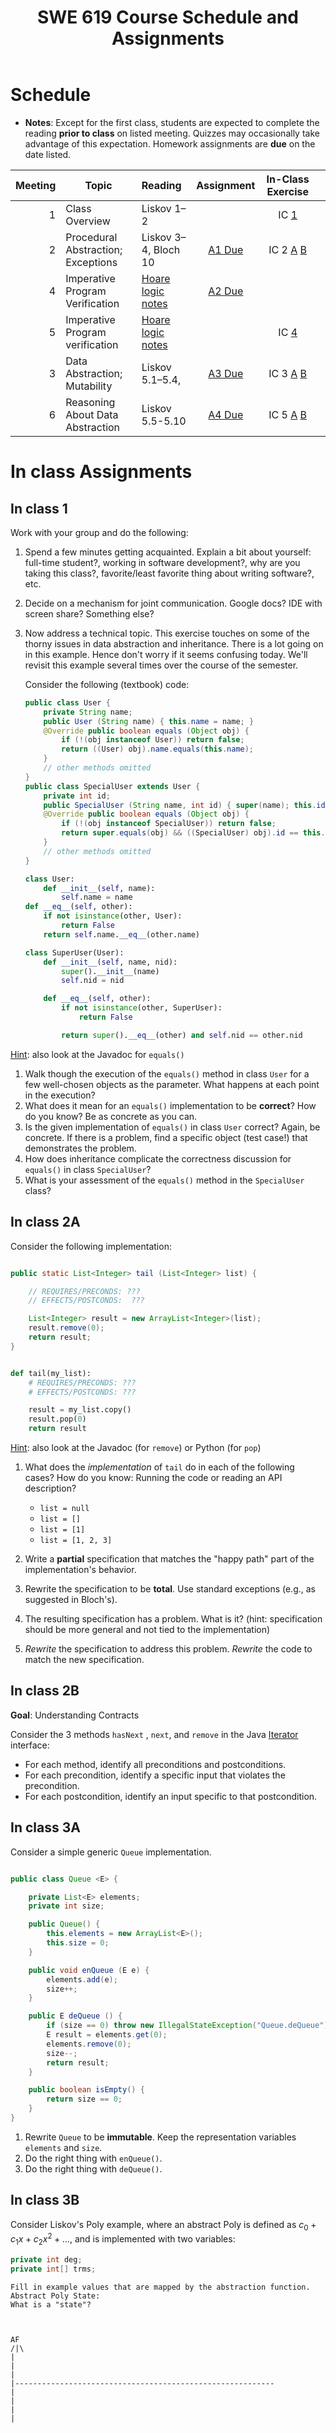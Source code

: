 #+TITLE: SWE 619 Course Schedule and Assignments
#+OPTIONS: ^:nil toc:1

#+HTML_HEAD: <link rel="stylesheet" href="https://dynaroars.github.io/files/org.css">
#+HTML_HEAD: <link rel="alternative stylesheet" href="https://dynaroars.github.io/files/org-orig.css">

* Schedule
  
  - *Notes*: Except for the first class, students are expected to complete the reading *prior to class* on listed meeting. Quizzes may occasionally take advantage of this expectation. Homework assignments are *due* on the date listed.


  | Meeting | Topic                              | Reading               | Assignment | In-Class Exercise |   |
  |     <r> |                                    | <l>                   |    <c>     |        <c>        |   |
  |---------+------------------------------------+-----------------------+------------+-------------------+---|
  |       1 | Class Overview                     | Liskov 1--2           |            |       IC [[#ic1][1]]        |   |
  |       2 | Procedural Abstraction; Exceptions | Liskov 3--4, Bloch 10 |   [[#a1][A1 Due]]   |     IC 2 [[#ic2A][A]] [[#ic2B][B]]      |   |
  |       4 | Imperative Program Verification    | [[https://nguyenthanhvuh.github.io/posts/program-analysis-notes.html][Hoare logic notes]]     |   [[#a2][A2 Due]]   |                   |   |
  |       5 | Imperative Program verification    | [[https://nguyenthanhvuh.github.io/posts/program-analysis-notes.html][Hoare logic notes]]     |            |     IC [[#ic4][4]]          |   |
  |       3 | Data Abstraction; Mutability       | Liskov 5.1--5.4,      |   [[#a3][A3 Due]]   |     IC 3 [[#ic3A][A]] [[#ic3B][B]]      |   |
  |       6 | Reasoning About Data Abstraction   | Liskov 5.5-5.10       |   [[#a4][A4 Due]]   |     IC 5 [[#ic5A][A]] [[#ic5B][B]]      |   |
  # |       7 | Iteration Abstraction; Method Guidelines | Liskov 6, Bloch 8             |   [[#a5][A5 Due]]   |     IC 6 [[#ic6A][A]] [[#ic6B][B]]      |   |
  # |       8 | Type Abstraction                         | Liskov 7                      |   [[#a6][A6 Due]]   |    IC 7 [[#ic7A][A]] [[#ic7B][B]] [[#ic7C][C]]     |   |
  # |       9 | Mid-semester Recap; [[./files/swe619.pdf][Research slides]]      | /No New Material/             |            |       IC [[#ic8][8]]        |   |
  # |      10 | Polymorphic Abstract; Lambdas            | Liskov 8, Bloch 7 (Item 42)   |   [[#a7][A7 Due]]   |       IC [[#ic9][9]]        |   |
  # |      11 | Generics                                 | Bloch 5                       |   [[#a8][A8 Due]]   |    IC 10 [[#ic10A][A]] [[#ic10B][B]] [[#ic10C][C]]    |   |
  # |      12 | Common Java Contracts                    | Bloch 3                       |   [[#a9][A9 Due]]   |     IC 11 [[#ic11A][A]] [[#ic11B][B]]     |   |
  # |      13 | Classes and Inheritance                  | Bloch 4                       |  [[#a10][A10 Due]]   |   IC 12 [[#ic12A][A]] [[#ic12B][B]]  [[#ic12C][C]]    |   |
  # |      14 | Contract Model in Testing                | Advanced JUnit ([[./files/Ch03-automation.pptx ][slides 22-24)]] |  [[#a11][A11 Due]]   |       IC [[#ic13][13]]       |   |
  # |      15 | Final Exam                               | [[#ic15][example]]                       |            |                   |   |
  

* In class Assignments

** In class 1
   :PROPERTIES:
   :CUSTOM_ID: ic1
   :END:
   
   Work with your group and do the following:
   1. Spend a few minutes getting acquainted. Explain a bit about yourself: full-time student?, working in software development?, why are you taking this class?, favorite/least favorite thing about writing software?, etc.
   1. Decide on a mechanism for joint communication. Google docs? IDE with screen share? Something else?
   1. Now address a technical topic. This exercise touches on some of the thorny issues in data abstraction and inheritance. There is a lot going on in this example. Hence don't worry if it seems confusing today. We'll revisit this example several times over the course of the semester.

      Consider the following (textbook) code:

      #+begin_src java
        public class User {
            private String name;
            public User (String name) { this.name = name; }
            @Override public boolean equals (Object obj) {
                if (!(obj instanceof User)) return false;
                return ((User) obj).name.equals(this.name);
            }
            // other methods omitted
        }
        public class SpecialUser extends User {
            private int id;
            public SpecialUser (String name, int id) { super(name); this.id = id; }
            @Override public boolean equals (Object obj) {
                if (!(obj instanceof SpecialUser)) return false;
                return super.equals(obj) && ((SpecialUser) obj).id == this.id;
            }
            // other methods omitted
        }
      #+end_src

      #+begin_src python
        class User:
            def __init__(self, name):
                self.name = name
        def __eq__(self, other):
            if not isinstance(other, User):
                return False
            return self.name.__eq__(other.name)

        class SuperUser(User):
            def __init__(self, name, nid):
                super().__init__(name)
                self.nid = nid

            def __eq__(self, other):
                if not isinstance(other, SuperUser):
                    return False

                return super().__eq__(other) and self.nid == other.nid
      #+end_src

_Hint_: also look at the Javadoc for =equals()=

      1. Walk though the execution of the =equals()= method in class =User= for a few well-chosen objects as the parameter. What happens at each point in the execution? 
      2. What does it mean for an =equals()= implementation to be *correct*? How do you know? Be as concrete as you can. 
      3. Is the given implementation of =equals()= in class =User= correct? Again, be concrete. If there is a problem, find a specific object (test case!) that demonstrates the problem. 
      4. How does inheritance complicate the correctness discussion for =equals()= in class =SpecialUser=? 
      5. What is your assessment of the =equals()= method in the =SpecialUser= class?

** In class 2A
   :PROPERTIES:
   :CUSTOM_ID: ic2A
   :END:
   
   Consider the following implementation:

   #+begin_src java

     public static List<Integer> tail (List<Integer> list) {

         // REQUIRES/PRECONDS: ???
         // EFFECTS/POSTCONDS:  ???

         List<Integer> result = new ArrayList<Integer>(list);
         result.remove(0);
         return result;
     }
   #+end_src

   #+begin_src python

        def tail(my_list):
            # REQUIRES/PRECONDS: ???
            # EFFECTS/POSTCONDS: ???

            result = my_list.copy()
            result.pop(0)
            return result
   #+end_src


   _Hint_: also look at the Javadoc (for =remove=) or Python (for =pop=)
   
   1. What does the /implementation/ of =tail= do in each of the following cases? How do you know: Running the code or reading an API description?
      - =list = null=
      - =list = []=
      - =list = [1]=
      - =list = [1, 2, 3]=
        #+begin_comment
        - =list = null=   returns NPE, from the docs for remove (No copy for NoneType)
        - =list = []=   returns IOBE,  from the docs for ArrayList constructor (IndexError, cannot pop from empty list)
        - =list = [1]=   happy path, return []
        - =list = [1, 2, 3]=  happy path, return [2, 3]
        #+end_comment
   1. Write a *partial* specification that matches the "happy path" part of the implementation's behavior.
      #+begin_comment
      Requires:  non-empty and non-null list 
      Effects: removes first element of the list and returns the rest (tail)
      #+end_comment
   1. Rewrite the specification to be *total*. Use standard exceptions (e.g., as suggested in Bloch's).
      #+begin_comment
      Requires:  nothing
      Effects: removes first element of the list and returns the rest (tail); throws NPE if list is null and IOBE if list is empty
      #+end_comment
   1. The resulting specification has a problem. What is it? (hint: specification should be more general and not tied to the implementation)
      #+begin_comment
      should return IllegalArgumentException instead of IndexOfOfBound/IndexError (which is tied into this specific implementation).
      #+end_comment
   1. /Rewrite/ the specification to address this problem. /Rewrite/ the code to match the new specification.
      #+begin_comment
      Requires:  nothing
      Effects: removes first element of the list and returns the rest (tail); throws NPE if list is null and IAE (illegal argument exception) if list is empty

      if (list.size() == 0) throw IAE
      // no need null checking as the remove(0) will throw that

      Also, possible to do if list is [], return [],  but then needs to update the contract.  In general, as long as you satisfy the contract, you're fine.
      #+end_comment

      
** In class 2B
   :PROPERTIES:
   :CUSTOM_ID: ic2B
   :END:
   
   *Goal*: Understanding Contracts

   Consider the 3 methods =hasNext= , =next=, and =remove= in the Java [[https://docs.oracle.com/javase/7/docs/api/java/util/Iterator.html][Iterator]] interface:
   
   - For each method, identify all preconditions and postconditions.
   - For each precondition, identify a specific input that violates the precondition.
   - For each postcondition, identify an input specific to that postcondition.


** In class 3A
   :PROPERTIES:
   :CUSTOM_ID: ic3A
   :END:
   
   Consider a simple generic =Queue= implementation.
   #+begin_src java

     public class Queue <E> {

         private List<E> elements;
         private int size;

         public Queue() {
             this.elements = new ArrayList<E>();
             this.size = 0;
         }

         public void enQueue (E e) {
             elements.add(e);
             size++;
         }

         public E deQueue () {
             if (size == 0) throw new IllegalStateException("Queue.deQueue");
             E result = elements.get(0);
             elements.remove(0);
             size--;
             return result;
         }

         public boolean isEmpty() {
             return size == 0;
         }
     }

   #+end_src

   1. Rewrite =Queue= to be *immutable*. Keep the representation variables =elements= and =size=.
   1. Do the right thing with =enQueue()=.
   1. Do the right thing with =deQueue()=.

** In class 3B
   :PROPERTIES:
   :CUSTOM_ID: ic3B
   :END:
   
   Consider Liskov's Poly example, where an abstract Poly is defined as $c_0 + c_1x + c_2x^2 + \dots$, and is implemented with two variables:
   #+begin_src java
     private int deg;
     private int[] trms;
   #+end_src

   #+begin_src text
     Fill in example values that are mapped by the abstraction function.
     Abstract Poly State:
     What is a "state"?



     AF
     /|\
     |
     |
     |
     |----------------------------------------------------------
     |
     |
     |
     |






     Representation State: (deg, trms)
   #+end_src
  
   1. Identify representation states that should not be mapped.
   1. Try to capture these states with a rule (that is, a rep-invariant).
   1. Devise a representation that is suitable for a mutable version of Poly.
   1. Develop a rep-invariant for that representation.
** In class 4
   :PROPERTIES:
   :CUSTOM_ID: ic4
   :END:
   #+begin_src java
     // {N >= 0}   # P
     i = 0;
     while (i < N){
         i = i + 1;
     }

     //{i == N}  # Q
   #+end_src

   - Identify the loop invariants for the loop in this program
   - Use a sufficiently strong invariant to prove the program is correct
   - Attemp to prove the program using an insufficiently strong invariant, describe what happens and why.
** In class 5A
   :PROPERTIES:
   :CUSTOM_ID: ic5A
   :END:


   Consider Liskov's immutable =Poly= example, where an abstract =Poly= is defined as $c_0 + c_1x + c_2x^2 + \dots$, and is implemented with one variable:

   #+begin_src java
     private Map<Integer, Integer> map;
   #+end_src
   

   Fill in example values that are mapped by the abstraction function.

   #+begin_src text

     Abstract State: Poly

     AF
     /|\
     |
     |
     |
     |----------------------------------------------------------
     |
     |
     |
     |



     Representation State: map

   #+end_src

   1. Identify representation states that should not be mapped.
   1. Try to capture these states with a rule (that is, a rep-invariant).
   1. Consider implementing the =degree()= method. What code would do the job? What more specific type of map would make the implementation simpler?

** In class 5B
   :PROPERTIES:
   :CUSTOM_ID: ic5B
   :END:

   Consider the code:

   #+begin_src java

     public class Members {
         // Members is a mutable record of organization membership
         // AF: Collect the list as a set
         // rep-inv1: members != null
         // rep-inv2: members != null && no duplicates in members
         // for simplicity, assume null can be a member...

         List<Person> members;   // the representation

         //  Post: person becomes a member
         public void join (Person person) { members.add   (person);}

         //  Post: person is no longer a member
         public void leave(Person person) { members.remove(person);}

   #+end_src


   1. Analyze these 4 questions for rep-inv 1.
      1. Does =join()= maintain rep-inv?
      1. Does =join()= satisfy contract?
      1. Does =leave()= maintain rep-inv?
      1. Does =leave()= satisfy contract? 
   1. Repeat for rep-inv 2.
   1. Recode =join()= to make the verification go through. Which rep-invariant do you use?
   1. Recode =leave()= to make the verification go through. Which rep-invariant do you use? 


** In class 6A
   :PROPERTIES:
   :CUSTOM_ID: ic6A
   :END:

   Consider the Java =Iterator<E>= interface:

   #+begin_src java
     public boolean hasNext();
     public E next() throws NoSuchElementException
                            public void remove() throws IllegalStateException
   #+end_src

   1. What is the abstract state of an iterator without the =remove()= method?
   1. Work through an example iterating over a list of strings: =["bat", "cat", "dog"]=
   1. What is the abstract state of an iterator with a =previous()= method?
   1. What is the abstract state of an iterator with the =remove()= method?
   # 1. Design an immutable version of the iterator.
   #    1. How is =hasNext()= handled?
   #    1. How is =next()= handled?
   #    1. How is =remove()= handled?
   # 1. Exercise the immutable iterator with some sample client code.

** In class 6B
   :PROPERTIES:
   :CUSTOM_ID: ic6B
   :END:

   Consider the example in Bloch's Item 50 (3rd Edition):

   #+begin_src java

     // Broken “immutable” time period class
     public final class Period {               // Question 3
         private final Date start;
         private final Date end;

         /**
          ,* @param start the beginning of the period
          ,* @param end the end of the period; must not precede start
          ,* @throws IAE if start is after end
          ,* @throws NPE if start or end null
          ,*/

         public Period (Date start, Date end) {
             if (start.compareTo(end) > 0) throw new IAE();
             this.start = start; this.end = end;  // Question 1
         }
         public Date start() { return start;}    // Question 2
         public Date end()   { return end;}      // Question 2
     }
   #+end_src


   1. Write code that shows the problem the line marked // Question 1.
   1. Write code that shows the problem the lines marked // Question 2.
   1. Suppose that the class declaration were:
      #+begin_src java
        public class Period { // Question 3
      #+end_src
      - Write code that shows the problem.
   1. Bloch fixes the constructor as follows:
      #+begin_src java
        public Period (Date start, Date end) {
            this.start = new Date(start.getTime());  // Defensive copy
            this.end   = new Date(end.getTime());    // Defensive copy

            if (this.start.compareTo(end) > 0) throw new IAE();
      #+end_src
      1. Bloch states that =clone()= would be inappropriate for copying the dates. Write code that shows the problem.
      1. Bloch defers the exception check until the end, which seems to violate normal practice. What's the problem with checking early? 

** In class 7A
   :PROPERTIES:
   :CUSTOM_ID: ic7A
   :END:

   *Goal*: Understanding dynamic dispatching

   Consider Liskov's =MaxIntSet= example with explict =repOk()= calls: (Really, we'd need assertions on these calls...)

   #+begin_src java

     public class IntSet {
         public void insert(int x) {...; repOk();}
         public void remove(int x) {...; repOk();}
         public boolean repOk() {...}
     }
     public class MaxIntSet extends IntSet {
         public void insert(int x) {...; super.insert(x); repOk();}
         public void remove(int x) {super.remove(x); ...; repOk();}
         public boolean repOk() {super.repOk(); ...;}
     }

     MaxIntSet s = {3, 5}; s.remove(5);  // repOk()????
   #+end_src
  
   # 1. What does the default constructor in =MaxIntSet= do?

   3. What do the ="..."= bits do?
   4. How does the call work out?
   5. What is the abstract state of a =MaxIntSet=? There are two options. What are they, and what are the consequences of each choice?

** In class 7B
   :PROPERTIES:
   :CUSTOM_ID: ic7B
   :END:

   Consider the following:

   #+begin_src java

     class A:
         public void reduce (Reducer x)
             // Effects: if x is null throw NPE
             // else if x is not appropriate for this throw IAE
             // else reduce this by x

             class B:
             public void reduce (Reducer x)
             // Requires: x is not null
             // Effects: if x is not appropriate for this throw IAE
             // else reduce this by x

             class C:
             public void reduce (Reducer x)
             // Effects: if x is null return (normally) with no change to this
             // else if x is not appropriate for this throw IAE
             // else reduce this by x
   #+end_src

   Analyze the "methods rule" for =reduce()= in each of these cases: Note: Some analysis may not be necessary. If so, indicate that.

   #+begin_src text

     B extends A.
     Precondition Part:
     Postcondition Part:
     -----------------------------------
     C extends A.
     Precondition Part:
     Postcondition Part:
     -----------------------------------
     A extends B.
     Precondition Part:
     Postcondition Part:
     -----------------------------------
     C extends B.
     Precondition Part:
     Postcondition Part:
     -----------------------------------
     A extends C.
     Precondition Part:
     Postcondition Part:
     -----------------------------------
   #+end_src

** In class 7C
   :PROPERTIES:
   :CUSTOM_ID: ic7C
   :END:

   Consider the following:
   #+begin_src java
     public class Counter{   // Liskov 7.8
         public Counter()     //EFF: Makes this contain 0
             public int get()     //EFF: Returns the value of this
             public void incr()   //MOD: this //EFF: makes this larger
             }
     public class Counter2 extends Counter { // Liskov 7.9
         public Counter2()         //EFF: Makes this contain 0
             public void incr()       // MOD: this //EFF: double this
             }
     public class Counter3 extends Counter {  // Liskov 7.10
         public Counter3(int n)   //EFF: Makes this contain n
             public void incr(int n)  // MOD: this //EFF: if n>0 add n to this
             }
   #+end_src

   1. Is there a constraint about negative/zero values for this? How do we know?
   1. What methods are in the =Counter2= API?
   1. Is =Counter2= a valid subtype of Counter?
   1. What methods are in the =Counter3= API?

      # 1. Is =Counter3= a valid subtype of =Counter=? In particular, does =incr(int n)= have to be consistent with =incr()=? 

** In class 8
   :PROPERTIES:
   :CUSTOM_ID: ic8
   :END:

   This is a recap exercise.

   #+begin_src java
     public class BoundedQueue {
         private Object rep[];
         private int front = 0;
         private int back = -1;
         private int size = 0;
         private int count = 0;

         public BoundedQueue(int size) {
             if (size > 0) {
                 this.size = size;
                 rep = new Object[size];
                 back = size - 1;
             }  }

         public boolean isEmpty() { return (count == 0); }
         public boolean isFull() { return (count == size); }
         public int getCount() { return count; }

         public void put(Object e) {
             if (e != null && !isFull()) {
                 back++;
                 if (back >= size)
                     back = 0;
                 rep[back] = e;
                 count++;
             } }

         public Object get() {
             Object result = null;
             if (!isEmpty()) {
                 result = rep[front];
                 rep[front] = null;
                 front++;
                 if (front >= size)
                     front = 0;
                 count--;
             }
             return result;
         }
         @Override public String toString() {
             String result = "front = " + front;
             result += "; back = " + back;
             result += "; size = " + size;
             result += "; count = " + count;
             result += "; rep = [";
             for (int i = 0; i < rep.length; i++) {
                 if (i < rep.length-1)
                     result = result + rep[i] + ", ";
                 else
                     result = result + rep[i];
             }
             return result + "]";
         }
     }

   #+end_src
  

   1. What is wrong with =toString()=? What needs to be done to fix it? Make it so.
   1. Write some sample client code to exercise the data structure. Include some non-happy-path cases.
      # Would Bloch likely change the behavior? If so, how?
   1. Write contracts for each method (as written), including the constructor.
   1. Build a rep-invariant. Focus on the code in =get()=. There are also lots of constraints on the array indices; these are quite tricky to get right. The constructor also introduces some complexity.
   1. Suppose we removed the line
      #+begin_src java
        rep[front] = null;
      #+end_src
      from =get()=.
      1. Informally, why is this wrong?
      1. Formally, where does the correctness proof break down?
      1. Could a client ever see the problem?
   1. Now that we've done some AF/RI analysis, what changes make the implementation better? btw - this is code straight out of a textbook.
   1. Could this data structure be made immutable? If so, what would change in the contracts and method headers? What would likely change in the implementation? 

** In class 9
   :PROPERTIES:
   :CUSTOM_ID: ic9
   :END:

   #+begin_src java
     public class Person {

         public enum Sex {
             MALE, FEMALE
         }

         String name;
         Sex gender;
         String emailAddress;

         public int getAge() {
             // ...
         }

         public void printPerson() {
             // ...
         }
     }

   #+end_src
**** Approach 1: Create Methods That Search for Members That Match One Characteristic.


     One simplistic approach is to create several methods; each method searches for members that match one characteristic, such as gender or age. *Create a method that prints members that are older than a specified age*.
     
     Limitation: This approach can potentially make your application brittle, which is the likelihood of an application not working because of the introduction of updates (such as newer data types). Suppose that you upgrade your application and change the structure of the Person class such that it contains different member variables; perhaps the class records and measures ages with a different data type or algorithm. You would have to rewrite a lot of your API to accommodate this change. In addition, this approach is unnecessarily restrictive; what if you wanted to print members younger than a certain age, for example?
   
**** Approach 2: Create More Generalized Search Methods.

     Create a method is more generic than the one in the previous approach. It prints members within a specified range of ages.
     
     Limitation: What if you want to print members of a specified sex, or a combination of a specified gender and age range? What if you decide to change the Person class and add other attributes such as relationship status or geographical location? Although this method is more generic, trying to create a separate method for each possible search query can still lead to brittle code. You can instead separate the code that specifies the criteria for which you want to search in a different class.
   
**** Approach 3: Specify Search Criteria Code in a Local Class

     Instead of writing filtering functions, use a new interface and class for each search you plan. Use the following filtering criteria for example:  filters members that are eligible for Selective Service in the United States: those who are male and between the ages of 18 and 25:
     
     Limtation: Although this approach is less brittle—you don't have to rewrite methods if you change the structure of the Person—you still have additional code: a new interface and a local class for each search you plan to perform in your application. Because one of the class implements an interface, you can use an anonymous class instead of a local class and bypass the need to declare a new class for each search.
     
**** Approach 4: Specify Search Criteria Code in an Anonymous Class
     Use an anonymous class to address the issue with Approach 3.

     Limtation: This approach reduces the amount of code required because you don't have to create a new class for each search that you want to perform. However, the syntax of anonymous classes is bulky considering that the CheckPerson interface contains only one method. In this case, you can use a lambda expression instead of an anonymous class, as described in the next section.

**** Approach 5: Specify Search Criteria Code with a Lambda Expression

     Use lambda expression to address the limitation the previous approach.

** In class 10A
   :PROPERTIES:
   :CUSTOM_ID: ic10A
   :END:

   Given the following variable declarations, independently consider the given 6 sequences of Java instructions.
   #+begin_src java

     String           string = "bat";
     Integer          x = 7;
     Object[]         objects;
     List             rawList;
     List < Object >  objectList;
     List < String >  stringList;

   #+end_src

   Identify any code that results in a compiler error or warning.
   Identify any code that raises a runtime exception.
   Once a compiler error is noted, you do not need to analyze the sequence further.

   1.
      #+begin_src java
        objects = new String[1];
        objects[0] = string;
        objects[0] = x;
      #+end_src

   1.
      #+begin_src java
        objects = new Object[1];
        objects[0] = string;
        objects[0] = x;
      #+end_src

   1.
      #+begin_src java
        stringList = new ArrayList < String >();
        stringList.add(string) ;
      #+end_src

   1.
      #+begin_src java
        objectList = new ArrayList < String >();
        objectList.add(string) ;
      #+end_src

   1.
      #+begin_src java
        objectList = new ArrayList < Object >();
        objectList.add(string) ;
        objectList.add(x) ;
      #+end_src

   6.
      #+begin_src java
        rawList = new ArrayList();
        rawList.add(string) ;
        rawList.add(x) ;
      #+end_src

** In class 10B
   :PROPERTIES:
   :CUSTOM_ID: ic10B
   :END:

   #+begin_src java
     // Chooser - a class badly in need of generics!
     // Bloch 3rd edition, Chapter 5, Item 28:  Prefer lists to arrays

     public class Chooser {
         private final Object[] choiceArray;

         public Chooser (Collection choices) {
             choiceArray = choices.toArray();
         }

         public Object choose() {
             Random rnd = ThreadLocalRandom.current();
             return choiceArray [rnd.nextInt(choiceArray.length)];
         }
     }
   #+end_src


   - First, simply generify by adding a type to the Chooser class. What is the compiler error with this approach?
   - How can you turn the compiler error into a compiler warning?
   - Can this warning be suppressed? Should it?
   - How can you adopt Bloch's advice about arrays and lists to get a typesafe Chooser class without doing anything else that is complicated?
   - Add rep invariants and contracts (e.g., throw exceptions in unwanted cases); check if code satisfies these; and if not modify code to satisfy them. This question will take the most time!
   - Add a =addChoice= method to the API and write appropriate contracts for it

   #+begin_comment
   #+begin_src java
   public class Chooser {
   private final List<T> choiceArray;

   //RepInv: choicearray is not Null and not empty

   //POST: @throw IAE if choices is empty
   //POST: @throw NPE if choice contains null
   //Post: create a chooser with choices
   public Chooser (Collection<T> choices) {
   if (choices.size() == 0)  throw new IllegalArgumentException(); // ADD
   if (choices.contains(null)) throw new NullPointerExeption();//ADD
   choiceArray = new ArrayList<>();
   }

   //POST: @throws ISE if empty, else return random choice
   //CHECK: choiceArray never changed so RI maintained,
   public Object choose() {
   if(choiceList.size() == 0) throw IllegalStateException(); // NEW CODE
   Random rnd = ThreadLocalRandom.current();
   return choiceArray [rnd.nextInt(choiceArray.length)];
   }

   //Post @throw NPE if choice is null
   //POST: add choice to this
   public void addChoice(T choice){
   if (choice == null) throw new NullPointerException();
   choiceList.add(choice);
   }
   }
   #+end_src
   #+end_comment
     
** In class 10C
   :PROPERTIES:
   :CUSTOM_ID: ic10C
   :END:
   
   #+begin_src java
     public class BoundedQueue {

         private Object rep[];
         protected int front = 0;
         protected int back = -1;
         private int size = 0;
         protected int count = 0;

         public BoundedQueue(int size) {
             if (size > 0) {
                 this.size = size;
                 rep = new Object[size];
                 back = size - 1;
             }  }

         public boolean isEmpty() { return (count == 0); }

         public boolean isFull() { return (count == size); }

         public int getCount() { return count; }

         public void put(Object e) {
             if (e != null && !isFull()) {
                 back++;
                 if (back >= size)
                     back = 0;
                 rep[back] = e;
                 count++;
             }  }

         public Object get() {
             Object result = null;
             if (!isEmpty()) {
                 result = rep[front];
                 rep[front] = null;
                 front++;
                 if (front >= size)
                     front = 0;
                 count--;
             }
             return result;
         }
     }

   #+end_src


   *Generify*!
   - Can you add a ~putAll()~ method? A ~getAll()~ method?
   - Recall that we used this same example in in-class 6 as a vehicle for applying Liskov's ideas to make code easier to understand.

** In class 11A
   :PROPERTIES:
   :CUSTOM_ID: ic11A
   :END:
   
   Consider Bloch's =Point/ColorPoint= example. For today, ignore the =hashCode()= issue.

   #+begin_src java

     public class Point {  // routine code
         private int x; private int y;
         ...
             @Override public boolean equals(Object obj) {  // Standard recipe
             if (!(obj instanceof Point)) return false;

             Point p = (Point) obj;
             return p.x == x && p.y == y;
         }
     }

     public class ColorPoint extends Point {  // First attempt: Standard recipe
         private COLOR color;
         ...
             @Override public boolean equals(Object obj) {
             if (!(obj instanceof ColorPoint)) return false;

             ColorPoint cp = (ColorPoint) obj;
             return super.equals(obj) && cp.color == color;
         }
     }

     public class ColorPoint extends Point {  // Second attempt: DON'T DO THIS!
         private COLOR color;
         ...
             @Override public boolean equals(Object obj) {
             if (!(o instance of Point)) return false;

             // If obj is a normal Point, be colorblind
             if (!(obj instanceof ColorPoint)) return obj.equals(this);

             ColorPoint cp = (ColorPoint) obj;
             return super.equals(obj) && cp.color == color;
         }
     }
   #+end_src

   1. What is the =equals()= contract? What is the standard recipe?
      #+begin_comment
      reflexive, symmetry, transitivity, liskov substitution variable
      Standard receipt:
      @Override public boolean equals(Object obj) {
      if (obj == this) return true
      if (!(obj instanceof ColorPoint)) return false;
      ColorPoint cp = (ColorPoint) obj;
      return super.equals(obj) && cp.color == color;
      #+end_comment
   1. Why does Bloch use the =instanceof= operator in the standard recipe?
      #+begin_comment
      preserve type hierchy
      #+end_comment
   1. Write client code that shows a contract problem with the first attempt at =ColorPoint= (i.e., what contract does it break?)
      #+begin_comment
      #+begin_src java
      Point a = new Point(1,2)
      ColorPoint b = new ColorPoint(1,2, Color.Red)
      a.equals(b); // return true
      b.equals(a); // return false  , break symmetry
      #+end_src
      #+end_comment
   1. Write client code that shows a contract problem with the second attempt at =ColorPoint= (i.e., what contract does it break?).
      #+begin_comment
      Point a = new Point(1,2)
      ColorPoint b = new ColorPoint(1,2, Color.Red)
      ColorPoint c = new ColorPoint(1,2, Color.Blue)
      a.equals(b); // return true
      a.equals(c); // return true
      b.equals(c); // return false; break transitivity
      #+end_comment
   1. Some authors recommend solving this problem by using a different standard recipe for =equals()=.
      - What's the key difference?
      - Which approach do you want in the following code:
        #+begin_src java
          public class CounterPoint extends Point
                                            private static final AtomicInteger counter =
                                            new AtomicInteger();

          public CounterPoint(int x, int y) {
              super (x, y);
              counter.incrementAndGet();
          }
          public int numberCreated() { return counter.get(); }

          @Override public boolean equals (Object obj) { ??? }
          }


          // Client code:

          Point p = PointFactory.getPoint();   // either a Point or a CounterPoint
          Set<Point> importantPoints =   // a set of important points
              boolean b = PointUtilities.isImportant(p);  // value?

        #+end_src
        #+begin_comment
        just leave it alone,  counter is a class variable , not of each object
        The client code demonstrates, client doesn't care whether it's a point or CounterPont as only x,y are the main things

        getclass approach is wrong
        if(obj == null || obj.getClass() != this.getClass()) return false;
        Point p = (Point) obj;
        return p.x = x && y .y == y;

        client code:  breaks Liskov's example  as we can have a Point and CounterPoint with same x,y but both show up in importantPoints
        #+end_comment
** In class 11B
   :PROPERTIES:
   :CUSTOM_ID: ic11B
   :END:
   
   Consider a variation of Liskov's =IntSet= example (Figure 5.10, page 97)

   #+begin_src java

     public class IntSet implements Cloneable {
         private List<Integer> els;
         public IntSet () { els = new ArrayList<Integer>(); }
         ...
             @Override
             public boolean equals(Object obj) {
             if (!(obj instanceof IntSet)) return false;

             IntSet s = (IntSet) obj;
             return ???
                 }

         @Override
         public int hashCode() {
             // see below
         }

         // adding a private constructor
         private IntSet (List<Integer> list) { els = list; }

         @Override
         public IntSet clone() {
             return new IntSet ( new ArrayList<Integer>(els));
         }

     }
   #+end_src

   1. How should the =equals()= method be completed?
      #+begin_comment
      - 2 iterations,  1 check that obj contains everything this has,  the other check that this contains everything obj has
      - converting obj to IntSet doesn't work because repr is implemented on top of ArrayList and [1,2] != [2,1], but they should be since they are used as set
      #+end_comment
   1. Analyze the following ways to implement =hashCode()=? If there is a problem, give a test case that shows the problem.
      1. not overridden at all
      #+begin_comment
      return diff number for diff objects (regardless if their contents are the same)
      #+end_comment
      1. return 42;
      #+begin_comment
      same hash for everything,  so degrade into a linked list
      #+end_comment
      1. return =els.hashCode()=;
      #+begin_comment
      order now matters
      #+end_comment
      1. ~int sum = 0; for (Integer i : els) sum += i.hashCode(); return sum;~
      #+begin_comment
      sum(1,3)  == sum(0,4)
      #+end_comment
   1. What's the problem with =clone()= here (something with subtyping)? Give a test case that shows the problem.
      #+begin_comment
      just create a subclass IntSet2 of IntSet (doesn't do anything, just a subclass)

      # prob with using superclass clone
      IS2 i = new IS2();
      IS2 i2 = i.clone();    //use clone of superclass IS,  return IS as a type,  so bad typing

      # another way, closer, but still wrong
      public IntSet2 clone() {
      return (IntSet2)super.clone();   // just like constructor, called super to do it
      }                                  // but this has a CCE, because cannot convert IntSet to InSet2 (cannot cast supertype to subtype)
      #+end_comment
   1. Fix =clone()= in two very different ways.
      #+begin_comment

      #1
      @Override
      public IntSet clone() {
      IntSet result = (Intset) super.clone();
      results.els = new ArrayList<Intenger>els;
      return result;
      }

      #2 disable subtypes (put final in there)
      @Override
      public final class IntSet ... {
      }
      #+end_comment

** In class 12A
   :PROPERTIES:
   :CUSTOM_ID: ic12A
   :END:

   Consider Bloch's ~InstrumentedHashSet~, ~InstrumentedSet~, and ~ForwardingSet~ examples:

   #+begin_src java
     public class InstrumentedHashSet<E> extends HashSet<E>{
         private int addCount = 0;
         public InstrumentedHashSet() {}

         @Override public boolean add(E e){
             addCount++;
             return super.add(e);
         }
         @Override public boolean addAll(Collection<? extends E> c){
             // What to do with addCount?
             return super.addAll(c);
         }
         public int getAddCount(){ return addCount; }
     }

     public class InstrumentedSet<E> extends ForwardingSet<E>{
         private int addCount = 0;

         public InstrumentedSet(Set<E> s){ super(s); }
         @Override public boolean add(E e){ addCount++; return super.add(e); }
         public int getAddCount(){ return addCount; }
     }

     public class ForwardingSet<E> implements Set<E> {
         private final Set<E> s;

         public ForwardingSet(Set<E> s){ this.s = s; }
         public           boolean add(E e)        { return s.add(e);     }
         public           boolean remove(Object o){ return s.remove(o);  }
         @Override public boolean equals(Object o){ return s.equals(o);  }
         @Override public int     hashCode()      { return s.hashCode(); }
         @Override public String  toString()      { return s.toString(); }
         // Other forwarded methods from Set interface omitted
     }
   #+end_src

   Consider also the following client code:

   #+begin_src java
     Set<String> r = new HashSet<String>();
     r.add("ant"); r.add("bee");

     Set<String> sh = new InstrumentedHashSet<String>();
     sh.addAll(r);

     Set<String> s =  new InstrumentedSet<String>(r);
     s.add("ant"); s.add("cat");

     Set<String> t = new InstrumentedSet<String>(s);
     t.add("dog");

     r.remove("bee");
     s.remove("ant");
   #+end_src

   1. How do you think the ~addCount~ variable should be updated in the ~addAll()~ method in ~InstrumentedHashSet~?
      1. Why is this a hard question?
      1. What does the answer say about inheritance?
      1. Does =equals()= behave correctly in =InstrumentedHashSet?=
   1. Given your previous answer, what is the value of =sh.addCount= at the end of the computation?
   1. Consider the =InstrumentedSet= solution. Besides being correct (always a plus!) why is it more general than the =InstrumentedHashSet= solution?
   1. At the end of the computation, what are the values of: =r=, =s=, and =t=?
   1. What would a call to =s.getAddCount()= return at the end of the computation?
   1. At the end of the computation, what are the values of: =r.equals(s)=, =s.equals(t)=, and =t.equals(s)=?
      - Are there any problems with the =equals()= contract?
   # 1. Would this still work if you globally replaced sets with lists?
   #    #+begin_comment
   #    yes, because javadoc for list (e.g., equal) tells us
   #    #+end_comment
   # 1. Would this still work if you globally replaced sets with collections?
   #    #+begin_comment
   #    no, because javadoc for collections (e.g., equal) doesn't give anything
   #    #+end_comment
*Note*: There is a lot going on in this example. I highly recommend that you play with the code until you understand it.    

** In class 12B
   :PROPERTIES:
   :CUSTOM_ID: ic12B
   :END:

   #+begin_src java
     public class Super {
         public Super() {
             overrideMe();
         }

         public void overrideMe () {
         }
     }
     public final class Sub extends Super {

         private final Date date;  // filled in by constructor

         public Sub() {
             date = new Date();
         }
         @Override public void overrideMe () {
             System.out.println(date);
         }

         public static void main (String[] args) {
             Sub sub = new Sub();
             sub.overrideMe();
         }
     }
   #+end_src

   1. What is the pattern, and how common is it?
   1. What does the main method do, and why?
   1. Which of Bloch's rules does this example break?
   1. What does this example mean for =Cloneable= interface and the =clone()= method?
   1. What does this example mean for =Serializable= interface and the =readObject()= method?
   1. To what extent does this rule generalize to producer methods?

** In class 12C
   :PROPERTIES:
   :CUSTOM_ID: ic12C
   :END:

   Consider a mutable complex number class:

   #+begin_src java
     public class MComplex {
         double re; protected double im;

         public MComplex (double re, double im) { this.re = re; this.im = im; }

         public double getReal()      { return re; }
         public double getImaginary() { return im; }

         public void setReal(double re)      { this.re = re; }
         public void setImaginary(double im) { this.im = im; }

         public void add (MComplex c) { re += c.re; im += c.im; }

         public void subtract (MComplex c) { re -= c.re; im -= c.im; }

         public void multiply (MComplex c) {
             double r = re * c.re - im * c.im;
             double i = re * c.im + im * c.re;
             re = r; im = i;
         }

         public void divide (MComplex c) {
             double den = c.re * c.re + c.im * c.im;
             double r = (re * c.re - im * c.im) / den;
             double i = (re * c.im + im * c.re) / den;
             re = r; im = i;
         }

         @Override public boolean equals (Object o) {
             if (o == this)               return true;
             if (!(o instanceof MComplex)) return false;
             MComplex c = (MComplex) o;

             // See Bloch page 43 to find out why to use compare() instead of ==
             return Double.compare(re, c.re) == 0 &&
                 Double.compare(im, c.im) == 0;
         }

         @Override public int hashCode () {
             int result = 17 + hashDouble(re);
             result = 31 * result + hashDouble(im);
             return result;
         }

         private int hashDouble (double val) {
             long longBits = Double.doubleToLongBits(val);
             return (int) (longBits ^ (longBits >>>32));
         }

         @Override public String toString() { return "(" + re + " + " + im + "i)"; }
     }

   #+end_src

   Before we get to immutability, consider the method contracts. Where do the various contracts "come from", and is there anything in the (missing) JavaDoc that might require a bit of research?

   Apply each of Bloch's 5 rules for making a class immutable:
   1. Don't provide any methods that modify the object's state. How do you handle the mutators?
   2. Ensure that no methods can be overridden.
      - Why is this a problem? Show me!
      - Fix the problem:
        - Change the class declaration, or
        - Change the method declarations, or
        - Change the constructor visibility.
   1. Make all fields final.
   1. Make all fields private.
      - Is there a significant difference in visibility between re and im?
   1. Ensure exclusive access to any mutable components.

** In class 13
   :PROPERTIES:
   :CUSTOM_ID: ic13
   :END:

   This is a JUnit theory exercise.

   1. Write a JUnit theory that captures the symmetry property of the =equals()= method.
      1. Create =@DataPoints= from Bloch's =Point=, =ColorPoint= classes. So that we're all on the same page, create 1 =null= reference, 1 =Point= object and 2 =ColorPoint= objects.
      1. Given this set of data points:
         - How many combinations are considered by the theory?
         - How many combinations make it past the preconditions of the theory?
         - How many combinations make it to the postcondition of the theory? 
      # 1. What happens to this theory and the accompanying data points when favoring composition over inheritance?
   1. Repeat the exercise for the transitive property for =equals()=.
   1. Recall the =equals()= and =hashCode()= discussion in Bloch. Write a JUnit theory that encodes the consistency property between =equals()= and =hashCode()=.
      # 1. Build a toy example that violates the theory. Fix the toy example so that the theory is no longer violated.
   # 1. Consider the =Comparable= interface: what properties should be checked with theories?

** In class 14A
   :PROPERTIES:
   :CUSTOM_ID: ic14A
   :END:

   Consider the following (bad) Java, implementing the "C style" enum pattern:

   #+begin_src java
     public class Coins {
         public static final int PENNY = 1;
         public static final int NICKLE = 5;
         public static final int DIME = 10;
         public static final int QUARTER = 25;
     }

   #+end_src

   1. Give example code that illustrates a type safety problem with =Coins=. Work through a range of expressions from "probably ok" to "clearly wrong".
   1. What code would you need to turn a nickel into a string? Explain how this could go wrong at runtime.
   1. What code would you need to iterate through the coins?
   1. Would extensions to this particular enum be likely to require recompilation of client code? Explain.
   1. Write a decent Java Enum for coins.
   1. Turn a nickle into a string.
   1. Iterate though the coins.


   Consider Bloch's example:

   #+begin_src java
     // Abuse of ordinal to derive an associated value – DON’T DO THIS
     public enum Ensemble {
         SOLO,   DUET,   TRIO,  QUARTET, QUINTET, 
         SEXTET, SEPTET, OCTET, NONET,   DECTET;

         public int numberOfMusicians() { return ordinal() + 1; }
     }
   #+end_src

   Explain why it's wrong, fix it, and add another enum with an overlapping number of musicians.

** In class 14B
   :PROPERTIES:
   :CUSTOM_ID: ic14B
   :END:

   This is a recap exercise based on the map-based implementation of Liskov's polynomial example: [[./files/MapPoly.java][MapPoly]]

   1. How are the following polynomials represented?
      - $0$
      - $3-7x^4$
      #+begin_comment
      - empty map
      - 2 pairs  : (0,3),  (4,-7)
      #+end_comment
   1. Bloch would not accept that the ~MapPoly~ class is immutable. Why not? Show how it would be possible to provide mutable behavior with the class if Bloch's problem isn't fixed. Fix the problem, and implement any other changes Bloch suggests, even if they don't compromise immutability in this particular example.
      #+begin_comment
      Serious: overridable problems are problems,  so we can extend this and override whatever (make the class final, ...)
      Not-Serious (just a Bloch's rule): ~trms~ variable should be final too 
      #+end_comment
   1. Write a reasonable rep-invariant for ~MapPoly~. 
      #+begin_comment
      - ~trms~ != null
      - ~keys()~ (representing exponents) are nonnegative
      - ~keys()~ should not contain ~null~,  also no 0's  (i.e., don't store terms with 0 coefficients)
      #+end_comment
   1. Provide reasonable implementations of ~equals()~ and ~hashCode()~. Explain why you believe your implemetations are appropriate.
      #+begin_comment
      - Take advantage of the fact that every polynomial has exactly 1 representation, one map, so just rely on equal of map (i.e., the TreeMap of ~trms~)
      - same thing with hashcode, just use the hashcode of ~trms~
      #+end_comment
   1. As written, the *contract* for the ~coeff()~ method is inconsistent with other contracts in the class.
      - What is the inconsistency with the contract?
      - Fix the inconsistency with the contract.
      - Fix the code to match the revised contract.
      #+begin_comment
      contract of coeff allows negative exp input
      to fix it, just add:  if d < 0 throws IllegalArgumentException
      #+end_comment
   1. Argue that the implementation of the ~coeff()~ method is correct (with respect to your repaired contract, of course.)
      #+begin_comment
      - this is an observer, so repr inv is maintainted
      - and this thing satisfies the contract (e.g., IAE raised when d < 0 ,  return the coeficient val of exponent d)
      #+end_comment
   1. Consider implementing ~Cloneable~ for this class. Decide whether Bloch would think this is a good idea and provide justification for your answer. Note: You don't have to actually implement anything for this question.
      #+begin_comment
      No, because this class is supposed to be immutable,  so no need to clone it,  just share it.
      #+end_comment
   1. See if you can come up with a theory about ~Polys~ and implement it in JUnit. (~Polys~ are math objects, so there should be properties that you can specified as theories to test!) Here's a suggestion: Think about the relationship between the degrees of two Polys being multiplied and the resulting degree.
      #+begin_comment
      @DataPoints
      public static Object[] test1 = {new MapPOly(2,5), new MapPoly(2,2)}
      #+begin_src java
      @Theory
      public void test(MapPOly x, MapPoly y){
      assumeTrue(x!=null);
      assumeTrue(x!=null);
      MapPoly z = x.mul(y)
      assertTrue(z.degree() == x.degree() + y.degree())
      }
      #+end_src
      #+end_comment
      



** In class 15
   :PROPERTIES:
   :CUSTOM_ID: ic15
   :END:

   How well are you prepared for the final? This exercise should help you find out. Piazza discussions encouraged!

   #+begin_src java

     public class Stack {
         private Object[] elements; private int size = 0;

         public Stack() { this.elements = new Object[0]; }

         public void push (Object e) {
             if (e == null) throw new NullPointerException("Stack.push");
             ensureCapacity(); elements[size++] = e;  
         }

         public void pushAll (Object[] collection) { for (Object obj: collection) { push(obj); } }

         public Object pop () {
             if (size == 0) throw new IllegalStateException("Stack.pop");
             Object result = elements[--size];
             elements[size] = null;
             return result;
         }

         @Override public String toString() {
             String result = "size = " + size;
             result += "; elements = [";
             for (int i = 0; i < elements.length; i++) {
                 if (i < elements.length-1)
                     result = result + elements[i] + ", ";
                 else
                     result = result + elements[i];
             }
             return result + "]";
         }
     }


   #+end_src

   1. Write a contract for =push(Object e)=.
   1. What is wrong with =toString()?= Fix it.
   1. What rep-invariant is likely broken? Fix it. This includes writing a suitable rep-invariant.
   1. How would Bloch's Item 25: /Prefer Lists to Arrays/ apply here? Would it make the rep-invariant simpler?
   1. How would you argue that that =pop()= is correct (or not)?
   1. What is the problem with =pushAll()= ?  why a contract for it.  What would Bloch suggest as an alternative?
   1. Override =equals()= (for both cases when elements is Array and ArrayList). What else do you have to do? Do that too.
   # 1. Generify. What should happen to the parameter for =pushAll()=? Why?
   # 1. Suppose we decide to implement the =Cloneable()= interface. In what ways would Bloch think we would likely get it wrong? What would Bloch recommend instead?

* HW Assignments
** Assignment 1
   :PROPERTIES:
   :CUSTOM_ID: a1
   :END:

*** Goal
    - Getting started on Piazza.
    - Getting your group together. 

    There are two parts to this assignment:

    - Post a brief intro about yourself on the course Piazza page. For any credit, the posting must:
      - be a follow-up to my introduction. In other words, all intros need to be in the same thread.
      - Include a photo appropriate in size, content, and orientation. 
    - Your *group* should communicate the composition of your group to me (and the GTA) on Piazza.

*** Grading Criteria
    - Your individual Piazza post adheres to my instructions. (That is, no sideways pictures, no oversize pictures, etc.)
    - You are in a group.

** Assignment 2 
   :PROPERTIES:
   :CUSTOM_ID: a2
   :END:

*** Goals: Contracts

    For the second assignment, you'll build a /very/ small piece of Java for a contract with preconditions, transform the contract so that all preconditions become postconditions (i.e., make it a /total/ contract), and then re-implement appropriately.

    - Consider a method that calculates the number of months needed to pay off a loan of a given size at a fixed /annual/ interest rate and a fixed /monthly/ payment. For instance, a $100,000 loan at an 8% annual rate would take 166 months to discharge at a monthly payment of $1,000, and 141 months to discharge at a monthly payment of $1,100. (In both of these cases, the final payment is smaller than the others; I rounded 165.34 up to 166 and 140.20 up to 141.) Continuing the example, the loan would never be paid off at a monthly payment of $100, since the principal would grow rather than shrink.

    Define a Java class called =Loan=. In that class, write a method that satisfies the following specification:

    #+begin_src java
      /*
        @param principal:  Amount of the initial principal
        @param rate:       Annual interest rate  (8% rate expressed as rate = 0.08)
        @param payment:    Amount of the monthly payment
      ,*/
      public static int months (int principal, double rate, int payment)
      // Requires: principal, rate, and payment all positive and payment is sufficiently large to drive the principal to zero.
      // Effects:  return the number of months required to pay off the principal
    #+end_src


    Note that the precondition is quite strong, which makes implementing the method easy. You should use double precision arithmetic internally, but the final result is an integer, not a floating point value. The key step in your calculation is to change the principal on each iteration with the following formula (which amounts to monthly compounding):

    #+begin_src java
      newPrincipal = oldPrincipal * (1 + monthlyInterestRate) - payment;
    #+end_src


    The variable names here are explanatory, not required. You may want to use different variables, which is fine.

    *To make sure you understand the point about preconditions, your code is required to be minimal. Specifically, if it possible to delete parts of your implementation and still have it satisfy the requirements, you'll earn less than full credit.*

    - Now modify =months= so that it handles *all* of its preconditions with exceptions. Use the standard exceptions recommended by Bloch. Document this with a revised contract. You can use JavaDoc or you can simply identify the postconditions.

*** Grading Criteria

    - Adherence to instructions.
    - Minimal implementation.
    - Preconditions are correctly converted to exceptions.
    - Syntax: Java compiles and runs.


** Assignment 3
   :PROPERTIES:
   :CUSTOM_ID: a3
   :END:
*** Goals: Understanding Program Verification through Hoare Logic
  
    Do the [[#ic4][in-class exercise]] with your group and submit it on BB. More specifically, you will do the below two tasks:
    1. Prove the program using the following the loop invariant:  ~i <= N~.
       1. Clearly reason why this is a loop invariant
       1. Compute the weakest precondition =wp= of the program wrt the post conditiong =Q=
       1. Compute the verification condition =vc (P => wp(..))=, and
       1. Analyze the =vc= to dertermine whether the program is proved or not
    1. Repeat the above task a different loop invariant:  ~N >= 0~

*** Grading Criteria
  
    - Correctness of solution
    Note: If your group had trouble with the assignment, feel free to appeal to your classmates to post a sample solution on Piazza.

** Assignment 4
   :PROPERTIES:
   :CUSTOM_ID: a4
   :END:

*** Goals: Data Abstraction / Mutability

    Rewrite [[./files/MapPoly.java][MapPoly]], my map-based version Liskov's Poly so that it is /mutable/. Keep the same representation.

    Rewrite the overview, the method signatures, the method specifications, and the methods themselves. You do not need to rewrite the abstraction function and representation invariant for this exercise.

    Turn in a *story*. This means that it is possible to grade your assignment simply by reading it, as if it were part of a textbook. In particular, every place you make a decision to change something in the code (or not), you should have a description of what you did (or didn't do) and why you did (or didn't do) it.

    Remember that part of your group is responsible for synthesizing a solution, and part of your group is responsible for checking the result.

*** Grading Criteria
    - Correct transformation of Poly
    - Clarity of your story.
    - Reasonable division of synthesis vs. checking.
** Assignment 5 
   :PROPERTIES:
   :CUSTOM_ID: a5
   :END:
*** Goals: Rep-Invariants, contracts, tests
  
    Revisit the mutable Poly example from [[#a3][assignment 3]]. That is, use the one based on a map, not an array.
  
    1. Implement =repOk()=.
    1. Introduce a fault (i.e. "bug") that breaks the rep-invariant. Try to do this with a small (conceptual) change to the code. Show that the rep-invariant is broken with a JUnit test.
    1. Analyzed your bug with respect to the various contracts/methods in Poly. Are all/some/none of the contracts violated?
    1. Do you think your fault is realistic? Why or why not?

    As in assignment 3, your deliverable is a *story*, with exactly the same rationale. Take screenshots (e.g. of failing JUnit tests) as necessary to make your case.

*** Grading Criteria
  
    - Correctness of solution
    - Clarity of story
    Note: If your group had trouble with the previous assignment, feel free to appeal to your classmates to post a sample solution on Piazza.

** Assignment 6 
   :PROPERTIES:
   :CUSTOM_ID: a6
   :END:
*** Goals: Immutablity via Bloch Item 50

    Revisit the [[#ic6B][Period example]].

    Implement a satisfying solution to question 3. That is, you should not only break the immutability of the =Period= class by writing a suitable sublcass, but you should also develop a plausible case where a client ends up "in trouble" due to the loss of immutability.

    Turn in a *story*.

*** Grading Criteria

    Grading is in part the technical aspect of breaking immutability, and in part that your client case is plausible.

** Assignment 7 
   :PROPERTIES:
   :CUSTOM_ID: a7
   :END:

*** Goals: Type Abstraction

    Consider the following =Market= class.
  
    #+begin_src java

      class Market {
          private Set<Item> wanted;           // items for which prices are of interest
          private Bag<Item, Money> offers;    // offers to sell items at specific prices
          // Note:  Bag isn't a Java data type.  Here, the bag entries are pairs.

          public void offer (Item item, Money price)
          // Requires: item is an element of wanted
          // Effects:  add (item, price) to offers

              public Money buy(Item item)
          // Requires: item is an element of the domain of offers
          // Effects: choose and remove some (arbitrary) pair (item, price) from
          //          offers and return the chosen price
              }

    #+end_src

    1. Suppose that offers are only accepted if they are lower than previous offers.
       #+begin_src java
         class Low_Bid_Market extends Market {
             public void offer (Item item, Money price)
             // Requires: item is an element of wanted
             // Effects:  if (item, price) is not cheaper than any existing pair
             //           (item, existing_price) in offers do nothing
             //           else add (item, price) to offers

       #+end_src
       Is =Low_Bid_Market= a valid subtype of =Market=? Appeal to the methods rule to back up your answer.

    1. Suppose that the =buy()= method always chooses the lowest price on an item.
       #+begin_src java
         class Low_Offer_Market extends Market {
             public Money buy(Item item)
             // Requires: item is an element the domain of offers
             // Effects: choose and remove pair (item, price) with the 
             //          lowest price from offers and return the chosen price
       #+end_src
       Is =Low_Offer_Market= a valid subtype of =Market=? Appeal to the methods rule to back up your answer.
       
*** Grading Criteria

    This is purely a "paper and pencil" exercise. No code is required. Write your answer so that it is easily understandable by someone with only a passing knowledge of Liskov's rules for subtypes.

** Assignment 8 
   :PROPERTIES:
   :CUSTOM_ID: a8
   :END:

*** Goals: Polymorphic Abstraction.

    A =Comparator= based on absolute values is problematic. Code up the comparator and then write client code that illustrates the problem. Use a /lambda function/ to implement the comparator. Explain what is wrong in a brief summary statement. Your explanation of the problem must be phrased in terms of a violation of the contract for =Comparator=.

    To emphasize that this contract problem is real, your code should create two Java sets, one a =HashSet=, and the other a =TreeSet=. The =TreeSet= should order items with your absolute value comparator. Your example should add the same integers to both sets, yet still end up with sets that are different. Your summary statement should explain why.

*** Grading Criteria
    As for other recent assignments, your deliverable is a clear, concise story that demonstrates completion of the assignment.

    #+begin_comment
    abs(x).CompareTo(abs(y))    :  (-3, 3) = 0, (-10,3)   = 1,  add(1,-3,-10,5,3) => {1,-3,5,-10}
    x.CompareTo(y):  -3,3  = -1;  (-10,3) = -1, add(1,-3,-10,5,3) => {1,-3,-10,5,3}
    #+end_comment
    
** Assignment 9 
   :PROPERTIES:
   :CUSTOM_ID: a9
   :END:

*** Goals: Generics

    Consider the [[./files/BoundedQueue.java][BoundedQueue]] example from the in-class exercise given [[#ic10C]].

    Complete the generic part of the exercise: The result should be fully generic, and there should not be any compiler warnings. You should adopt Bloch's advice about lists vs. arrays; doing so will eliminate the need for many of the instance variables.

    Keep the same methods, but update the behavior (and document with contracts!) to include exception handling for all cases not on the happy path.

    Include the constructor in your considerations. In particular, consider whether you think a zero-sized buffer is a reasonable possibility. Document your reasoning. This is less about a right vs. wrong answer than a careful consideration of the consequences of the decision.

    Add =putAll()= and =getAll()=. Define the method signatures carefully. Use exception-handling consistent with that for =get()= and =put()=. Use bounded wildcards as appropriate. Note that =putAll()= has a special case where there isn't sufficient space in the bounded queue. Adopt a solution you think Bloch and/or Liskov would approve of. In particular, Bloch prefers that when methods throw exceptions, there is no change to the state of the object.

*** Grading Criteria
    As before, turn in a clear, concise story demonstrating completion of the assignment.

    #+begin_comment
    public class BoundedQueue<T> {

    private List<T> rep;
    private int size = 0;
    
    public BoundedQueue(int size) {
    if (size > 0) {
    this.size = size;
    rep = new ArrayList<>(size);
    }
    }

    public boolean isEmpty() { return (rep.size() == 0); }

    public boolean isFull() { return (count == size); }

    public int getCount() { return count; }

    /*
    if not full and e is not null, put e to the back of queue
    */
    public void put(Object e) {
    if (e != null && !isFull()) {
    rep.add(e);
    }
    }

    
    public void putAll(Collections <? extends T> l){
    for (T t: l){
    put(t); // not optimized,  more optimized would be if full, then just break
    }
    }

    public void getAll(List<T> l){
    while(!isEmpty()){
    l.add(get());
    }
    }
    public Object get() {
    Object result = null;
    if (!isEmpty()) {
    result = rep[front];
    rep[front] = null;
    front++;
    if (front >= size)
    front = 0;
    count--;
    }
    return result;
    }
    }
    #+end_comment    

** Assignment 10
   :PROPERTIES:
   :CUSTOM_ID: a10
   :END:

*** Goals: =Object= class contracts.

    As it happens, Liskov's implementation of =clone()= for the =IntSet= class (see figure 5.10, page 97) is wrong.

    1. Use the [[./files/IntSet.java][version]] of =IntSet= from the in-class exercise. Implement a subtype of =IntSet= to demonstrate the problem. Your solution should include appropiate executable code in the form of JUnit tests.
    1. Provide a correct implementation of =clone()= for =IntSet=. Again, give appropriate JUnit tests.
    1. Correctly override =hashCode()= and =equals()=. Note that the standard recipe is not appropriate in this (unusual) case (why?).

*** Grading Criteria
    In addititon to code and tests, your deliverable is a story. Explain what is going on at each stage of the exercise. The GTA will primarily grade your story.

** Assignment 11
   :PROPERTIES:
   :CUSTOM_ID: a11
   :END:
*** Goals: Favoring composition over inheritance. Bloch, Item 18.

    Consider the ~InstrumentedSet~ example from Bloch Item 18 (as well as in-class exercise [[#ic12A][in-class 12A]]).
    1. Replace ~Set~ with ~List~. There is no problem with ~equals()~. Why not?
    1. Replace =Set= with =Collection=. Now =equals()= does not satisfy its contract.
       - Explain why there is a problem.
       - Demonstrate the problem with a suitable JUnit test.



*** Grading Criteria
    The GTA will look for correct responses, appropriate JUnit tests, and plausible explanations when doing the grading.

** Assignment 12
   :PROPERTIES:
   :CUSTOM_ID: a12
   :END:

*** Goals: Applying lessons learned. 

    You have a choice of possible assignments:

    1. Consider one of the =copyOf()= methods in the Java [[https://docs.oracle.com/javase/7/docs/api/java/util/Arrays.html][Arrays]] utility class. Bloch uses this method in his =Stack= example. Code a corresponding method in C++, changing the argument list as necessary. Provide a specification for the C++ code by translating the JavaDoc and adding preconditions as necessary. Explain what this exercise demonstrates about C++ type safety.

    1. For most of the semester, we have focused on design considerations for constructing software that does something we want it to do. For this last assignment, I would like students to appreciate just how vulnerable software is to malicious parties intent on attacking their software.
       # Students who find this assignment amusing might wish to take ISA/SWE 681: Secure Software Design and Programming.

       There are two attacks documented in Bloch's Item 88: /Write =readObject()= methods defensively/. One is called =BogusPeriod=, and the other is called =MutablePeriod=. Implement either (your choice) of these attacks (basically involves typing in code from Bloch) and verify that the attack takes place.

    1. A different source of security vulnerabilities in Java also involve serialization. Bloch (and others) recommend "cross-platform structured data representations" (e.g. JSON or Protocol Buffers) as safe alternatives. Develop a simple serialization example in Java and convert it into a safe alternative (probably, JSON is easier to use, since it is text-based). To make the example more interesting, use some objects types that are not directly supported.

    1. Find some existing (Java) code that uses the "int enum pattern" and refactor it to use Java =Enums= instead. Identify any type-safety issue you uncover in the existing code. To make the exercise interesting, extend your enums beyond simple named-constants in one of the ways discussed by Bloch in Item 34. 

    1. Where appropriate, code up, as JUnit theories, constraints for classes that implement the Java =Comparable= interface. Note that there is significant overlap with the in-class exercise. Note also that the Comparable interface is generic; hence, you should use generics in your JUnit test class.

    1. Gain experience with one of the property-based testing tools. I suggest a Java-based one (such as [[https://jqwik.net][jqwik]]). One way to do this is work through one of the articles linked on the jqwik site.


*** Grading Criteria
    In each case, the deliverable is a story. Write a brief report, and include enough evidence (output, screen shots, etc.) that the GTA can figure out that you actually completed the assignment.


* COMMENT Quiz Guides
  *Note*: it's possible that your quiz involves last week's topic. Be prepared for both!
** Guide 1
   :PROPERTIES:
   :CUSTOM_ID: g1
   :END:
   
   Quiz 1 will revisit the example from In-Class Exercise 0. I'll ask you about the *first* of the two given =equals()= methods, as well as "corner" cases where this method might do something odd.

   This won't be a deep-dive; that comes later. But you should be able to identify specific inputs that lead to corner case behavior. You should be able to assess code behavior on specific inputs.

   Quiz 1 may also include items from the syllabus and from the readings. Please read both carefully!
   
** Guide 2
   :PROPERTIES:
   :CUSTOM_ID: g2
   :END:

   Quiz 2 will focus on Liskov, Chapters 3-4 and Bloch 10. Specifically, you should be able to explain the code and the contracts for in-Class exercise 1A. As part of this, you should be able to transform preconditions into postconditions via the exception handling mechanism, and you should be able to incorporate Bloch's advice on exceptions into this transformation.

** Guide 3
   :PROPERTIES:
   :CUSTOM_ID: g3
   :END:
   
   Quiz 3 will focus on the first part of Liskov 5. You should be able to manipulate the IntSet and Poly examples. You should understand basic mutability - that is, the specification of mutators in mutable classes and producers in immutable classes. You should be able to convert the specification of a simple mutable class to an immutable one, and vice versa.

** Guide 4-1
   :PROPERTIES:
   :CUSTOM_ID: g4-1
   :END:   

   Quiz 4-1 will focus on program verification using Hoare tripple. You should understand and able to do examples we have discussed in class. In particular, I'd suggest modifying the examples or specifications or invariants and see if the verification process still works or fails.


** Guide 4
   :PROPERTIES:
   :CUSTOM_ID: g4
   :END:   

   Quiz 4 will focus on abstraction functions, rep-invariants, and verification. You should understand, evaluate, and modify the abstraction functions and rep-invariants for simple variations on examples we have discussed in class. You should also understand the verification of methods with respect to their specifications. If I give you a specification, and a Java implementation, you should be able to analyze (informally) whether the method is correct. In particular, I'd suggest studying the verification of the Members example, which we covered in the in-class exercise.



   # # This guide covers oral assessments administered between Monday, February 22 and Friday, February 26.
   
** Guide 5
   :PROPERTIES:
   :CUSTOM_ID: g5
   :END:

   Iteration abstraction is the focus of Quiz 5. You should understand the abstraction functions for iterators, as well as the examples Liskov covers.

   Also on the agenda is Bloch 3rd edition, Chapter 8 (Methods).


   # This guide covers oral assessments administered between Monday, March 1 and Friday, March 5.

** Guide 6
   :PROPERTIES:
   :CUSTOM_ID: g6
   :END:
   
   Type abstraction is the focus of Quiz 6. In addition to the basic Java mechanisms for implementing type abstraction, you should understand section 7.9, particularly the "signature" rule, the role of preconditions and postconditions in the "methods" rule, and simple applications of the "properties" rule. You should be prepared to analyze example specifications for overridden methods.

** Guide 7
   :PROPERTIES:
   :CUSTOM_ID: g7
   :END:   

   Two possible foci for Quiz 7:
   Java's lambda expressions as explored in the in-class exercise.
   The element subtype vs. related subtype approaches to polymorphism and how they are implemented in Comparable vs. Comparator.

** Guide 8
   :PROPERTIES:
   :CUSTOM_ID: g8
   :END:   

   Quiz 8 will focus both Liskov's treatment of polymorphism and Bloch's treatment of lambda expressions.

   To make this concrete, we'll focus on the =Comparator= interface. You should be prepared to evaluate various implementations of this interface against the contract for the interface, with the ability to explain why certain violations of the contract could lead to trouble (e.g. when used in a collection framework such as =TreeSet=). You should also be prepared to manipulate this interface via lambda expressions (e.g. when used in a collection framework such as =TreeSet=).

   This homework should be excellent preparation.


   # This guide covers oral assessments administered between Monday, March 22 and Friday, March 26.

** Guide 9
   :PROPERTIES:
   :CUSTOM_ID: g9
   :END:

   Quiz 9 will focus on Bloch's Chooser example. There is a lot going on in this example. Not only does it illustrate many of the points Bloch makes about generics, but it is also a good place to apply what we learned in Liskov about analyzing data types. Note that =Chooser= is very similar to Liskov's =IntSet= class.


   # This guide covers oral assessments administered between Monday, March 29 and Friday, April 2. 

** Guide 10
   :PROPERTIES:
   :CUSTOM_ID: g10
   :END:   

   Quiz 10 will focus on the Bloch's treatment of =Object= class methods.

   In particular, you should be able to identify defective implementations of =equals()=, =hashCode()=, and =clone()=, explain what's wrong, and repair appropriately. The assessments will be based on the examples we study in class.


   # This guide covers oral assessments administered between Monday, April 5 and Friday, April 9. 

** Guide 11
   :PROPERTIES:
   :CUSTOM_ID: g11
   :END:
   
   Quiz 11 will focus on the Bloch Chapter 4 with special emphasis on Item 17: Minimize mutability and Item 18: Favor composition over inheritance. In particular, you should be prepared to apply Bloch's rules for making a class immutable to a simple example and you should understand the various aspects of Bloch's InstrumentedSet example (code on page 90).


   # This guide covers oral assessments administered between Monday, April 12 and Friday, April 16.

** Guide 12
   :PROPERTIES:
   :CUSTOM_ID: g12
   :END:
   
   Quiz 12 will focus on the contract model in JUnit theories. The specific examples will be variations from In-Class 11.


   # This guide covers oral assessments administered between Monday, April 19 and Friday, April 23.


* Reflection
  
  For each of the following, answer these two questions first:
  1. List the names of students in your group.
  1. Did everyone in your group contribute to the discussion of your solutions to this reading quiz? If not, who did not?

** Reflection 1
   1. Much of the material explores the connection between preconditions and exception handling. Were there any aspects of this connection that surprised or confused anyone in your group? If so, explain. If not, where did you learn this material?
   1. Liskov and Bloch have different advice with respect to checked vs. unchecked exceptions. Which approach do you find more persuasive, and why?
   1. Preconditions are often characterized as "bad" from a security perspective. If you think you know why this is, please explain. If you are unsure, say so and try to explain why the you find the connection between preconditions and security confusing.

** Reflection 2

   1. If you sat down to design a new class, would the result likely be mutable or immutable? Why?
   1. In her presentation, Liskov doesn't cover all the requirements for immutability. (In fairness, these requirements weren't well understood at the time she wrote her text.) Do you know what she's missing and why it's important? If so, briefly explain. (We'll cover those requirements later in the semester.)
   1. Based on your experience, what do you think the major advantage is of immutability over mutability? mutability over immutability?


** Reflection 3
   1. Have you ever explicitly considered invariants when deciding how to implement a Java class? If so, can you give an example?
   1. Please explain what you think it means to to correctly override the toString() method. Base your answer on your understanding *before* enrolling in SWE 619.
   1. How do you decide whether you have implemented a Java method correctly? Again, base your answer on your understanding *before* enrolling in SWE 619.


** Reflection 4 (reflection 3 redo)
   Answer these questions based on your new knowledge on invariants and correctness analysis from class lectures and reading assignment.
   1. Have you ever implicitly or explicitly considered invariants when writing code?
   1. How do you decide whether you have implemented a program or method correctly?
        
** Reflection 5
   1. Iteration is a basic concept, yet Liskov devotes an entire chapter to it. What, if anything, did you find in Liskov's presentation of iteration abstraction that is new to you?
   1. Bloch's ~Period~ class (Item 50) has a lot going on in it. We'll revisit the this example in an in-class exercise. What, if anything, did you find confusing in this example?

      # 1. Defensive copies are an important, yet error-prone, obligation of using mutable objects in a public setting. Was there anything about Bloch's discussion that you found confusing? (Note that I have posted a video for Bloch Item 50 on the course schedule page.)

** Reflection 6

   1. Liskov 7 develops rules for assessing the correctness of subtypes. What do you think the connection is between these rules and the rules for verification addressed in Chapter 5?
   # 1. In-class exercise 5C goes through a concrete exercise from Liskov. Which aspects of this of this exercise are clear, and which aspects are confusing?
   1. Consider the Java Set interface and two subtypes: HashSet and TreeSet. Do you think the abstract state for these three interfaces/classes are identical or different? (You might want to spend some time in the JavaDoc before jumping to a conclusion; there is a specific answer in there!)


** Reflection 7

   1. Explain why Java has both a Comparable interface and a Comparator interface.
   1. How familiar is your group with the Java "anonymous class" and "lambda" constructs?
   1. Can you explain the connection between anonymous classes and lambda expressions?


** Reflection 8


   1. Explain the basic role of generics in the Java language
   1. Do you have experience generifying Java classes? Explain.
   1. Bloch explains how bounded wildcards can address certain limitations in the use of generics in inheritance settings. If you can, give a brief description of how this works. (If not, that's fine; we'll address in class.)


   #+begin_comment
   Basic role of generics: type safety, avoid CCE; also have certain cosntraint mechanism

   Bound wildcards:
   f is invariant if neither of the above holds   
   f is covariant if A ≤ B implies that f(A) ≤ f(B)
   f is contravariant if A ≤ B implies that f(B) ≤ f(A)
   https://stackoverflow.com/questions/8481301/covariance-invariance-and-contravariance-explained-in-plain-english
   #+end_comment
      

** Reflection 9


   1. Have you overridden the equals() or the hashCode() methods? In light of Bloch's discussion of both methods, do you think your implementations were correct?
   1. Have you overridden the clone() method? Do you understand why inheritance is a particular concern for overridding this method?
   1. What similarities and differences do you see between how Liskov and Bloch treat the toString() method?


** Reflection 10

   1. Bloch discusses specific rules for making a class immutable. Did you find any of these rules confusing?
   1. Bloch's InstrumentedHashSet example demonstrates how inheritance can break encapsulation. Does the JavaDoc for HashSet, Set and/or Collection follow the Bloch's Item 19 advice for documenting for inheritances?
   1. Bloch's InstrumentedSet example has a lot going on in it. What aspects, if any, of this example did you find confusing?


** Reflection 11


   1. How would you rate your experience with writing (ordinary) tests in the JUnit framework? Use a scale from "A few times for class" to "I do that professionally".
   1. JUnit theories are the JUnit implementation of "property-based" testing. Have you every written a property-based test?
   1. JUnit theories are included on the syllabus because they show how the precondition/postcondition model applies beyond method contracts. Does the pre/post model for JUnit theories make sense to you?


** Reflection 11


   1. Is there anything about property based testing that you still find confusing?
   1. Have you ever used a "C style" enum? If so, at the time, did this seem reasonable or ridiculous?
   1. This week's in-class exercise is a recap. Is there a topic (or two) we've covered that you think you need more practice with?

* Files
  - [[file:./files/LiskovSet.java][LiskovSet.java]]
  - [[./files/Poly.java][Poly.java]]   
* Links
  - [[./index.html][Syllabus]]
  - [[./schedule.html][Schedule]]

